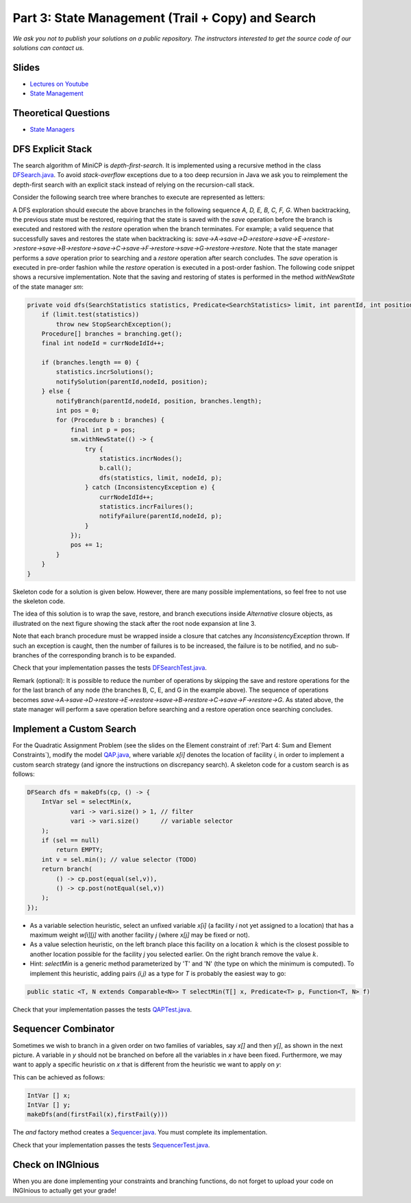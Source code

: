 *****************************************************************
Part 3: State Management (Trail + Copy) and Search
*****************************************************************

*We ask you not to publish your solutions on a public repository.
The instructors interested to get the source code of
our solutions can contact us.*

Slides
======

* `Lectures on Youtube <https://youtube.com/playlist?list=PLq6RpCDkJMypASwwjt0XfPW0j27guprFT>`_
* `State Management <https://www.icloud.com/keynote/0cf8N6xHD-b3oQ6zRt8w538oQ#03-state-management-search>`_


Theoretical Questions
=====================

* `State Managers <https://inginious.org/course/minicp/statemanager>`_

DFS Explicit Stack
===================


The search algorithm of MiniCP is *depth-first-search*.
It is implemented using a recursive method in the class
`DFSearch.java <https://github.com/minicp/minicp/blob/master/src/main/java/minicp/search/DFSearch.java>`_.
To avoid `stack-overflow` exceptions due to a too deep recursion in Java
we ask you to reimplement the depth-first search with an explicit stack
instead of relying on the recursion-call stack.

Consider the following search tree where branches to execute are represented as letters:


.. image:: ../_static/dfs.svg
    :width: 250
    :alt: DFS
    :align: center


A DFS exploration should execute the above branches in the following sequence `A, D, E, B, C, F, G`.
When backtracking, the previous state must be restored, requiring that the state is saved with the
`save` operation before the branch is executed and restored with the `restore` operation when the branch terminates.
For example; a valid sequence that successfully saves and restores the state when backtracking is:
`save->A->save->D->restore->save->E->restore->restore->save->B->restore->save->C->save->F->restore->save->G->restore->restore`.
Note that the state manager performs a `save` operation prior to searching and a `restore` operation after search
concludes. The `save` operation is executed in pre-order fashion while the `restore` operation is executed in a post-order fashion.
The following code snippet shows a recursive implementation. Note that the saving and restoring of states is performed
in the method `withNewState` of the state manager `sm`:

.. code-block:: java

    private void dfs(SearchStatistics statistics, Predicate<SearchStatistics> limit, int parentId, int position) {
        if (limit.test(statistics))
            throw new StopSearchException();
        Procedure[] branches = branching.get();
        final int nodeId = currNodeIdId++;

        if (branches.length == 0) {
            statistics.incrSolutions();
            notifySolution(parentId,nodeId, position);
        } else {
            notifyBranch(parentId,nodeId, position, branches.length);
            int pos = 0;
            for (Procedure b : branches) {
                final int p = pos;
                sm.withNewState(() -> {
                    try {
                        statistics.incrNodes();
                        b.call();
                        dfs(statistics, limit, nodeId, p);
                    } catch (InconsistencyException e) {
                        currNodeIdId++;
                        statistics.incrFailures();
                        notifyFailure(parentId,nodeId, p);
                    }
                });
                pos += 1;
            }
        }
    }

Skeleton code for a solution is given below. However, there are many possible implementations, so feel free to not use
the skeleton code.

.. code-block:: java
   :emphasize-lines: 6

   private void dfs(SearchStatistics statistics, Predicate<SearchStatistics> limit, int parentId, int position) {
       if (limit.test(statistics))
           throw new StopSearchException();
       Stack<Procedure> alternatives = new Stack<Procedure>();
       sm.withNewState(() -> {
           expandNode(alternatives, statistics, parentId, position); // root expansion
           while (!alternatives.isEmpty()) {
               if (limit.test(statistics)) {
                   throw new StopSearchException();
               }
               alternatives.pop().call();
           }
       });
   }

   private void expandNode(Stack<Procedure> alternatives, SearchStatistics statistics, int parentId, int position) {
       // TODO
   }


The idea of this solution is to wrap the save, restore, and branch executions inside `Alternative` closure objects,
as illustrated on the next figure showing the stack after the root node expansion at line 3.

.. image:: ../_static/stackalternatives.svg
    :width: 250
    :alt: DFS
    :align: center

Note that each branch procedure must be wrapped inside a closure that catches any `InconsistencyException` thrown.
If such an exception is caught, then the number of failures is to be increased,
the failure is to be notified, and no sub-branches of the corresponding branch is to be expanded. 


Check that your implementation passes the tests `DFSearchTest.java <https://github.com/minicp/minicp/blob/master/src/test/java/minicp/search/DFSearchTest.java>`_.

Remark (optional): It is possible to reduce the number of operations by skipping the save and restore
operations for the for the last branch of any node (the branches B, C, E, and G in the
example above).
The sequence of operations becomes `save->A->save->D->restore->E->restore->save->B->restore->C->save->F->restore->G`.
As stated above, the state manager will perform a save operation before searching and a restore operation once searching
concludes.

Implement a Custom Search
=================================

For the Quadratic Assignment Problem (see the slides on the Element
constraint of :ref:`Part 4: Sum and Element Constraints`), modify the model `QAP.java
<https://github.com/minicp/minicp/blob/master/src/main/java/minicp/examples/QAP.java>`_,
where variable `x[i]` denotes the location of facility `i`,
in order to implement a custom search strategy (and ignore the
instructions on discrepancy search). A skeleton code for a custom search is as follows:


.. code-block:: java

        DFSearch dfs = makeDfs(cp, () -> {
            IntVar sel = selectMin(x,
                    vari -> vari.size() > 1, // filter
                    vari -> vari.size()      // variable selector
            );
            if (sel == null)
                return EMPTY;
            int v = sel.min(); // value selector (TODO)
            return branch(
                () -> cp.post(equal(sel,v)),
                () -> cp.post(notEqual(sel,v))
            );
        });


* As a variable selection heuristic, select an unfixed variable `x[i]` (a facility `i` not yet assigned to a location) that has a maximum weight `w[i][j]` with another facility `j` (where `x[j]` may be fixed or not).
* As a value selection heuristic, on the left branch place this facility on a location :math:`k` which is the closest possible to another location possible for the facility `j` you selected earlier. On the right branch remove the value :math:`k`.
* Hint: `selectMin` is a generic method parameterized by 'T' and 'N' (the type on which the minimum is computed). To implement this heuristic, adding pairs `(i,j)` as a type for `T` is probably the easiest way to go:

.. code-block:: java

    public static <T, N extends Comparable<N>> T selectMin(T[] x, Predicate<T> p, Function<T, N> f)

Check that your implementation passes the tests `QAPTest.java <https://github.com/minicp/minicp/blob/master/src/test/java/minicp/examples/QAPTest.java>`_.


Sequencer Combinator
======================

Sometimes we wish to branch in a given order on two families of variables, say `x[]` and then `y[]`, as shown in the next picture.
A variable in `y` should not be branched on before all the variables in `x` have been fixed.
Furthermore, we may want to apply a specific heuristic on `x` that is different from the heuristic we want to apply on `y`:


.. image:: ../_static/combinator.svg
    :width: 200
    :alt: combinator
    :align: center

This can be achieved as follows:

.. code-block:: java

    IntVar [] x;
    IntVar [] y;
    makeDfs(and(firstFail(x),firstFail(y)))


The `and` factory method creates a  `Sequencer.java <https://github.com/minicp/minicp/blob/master/src/main/java/minicp/search/Sequencer.java>`_.
You must complete its implementation.

Check that your implementation passes the tests `SequencerTest.java <https://github.com/minicp/minicp/blob/master/src/test/java/minicp/search/SequencerTest.java>`_.


Check on INGInious
==================

When you are done implementing your constraints and branching functions, do not forget to upload
your code on INGInious to actually get your grade!
